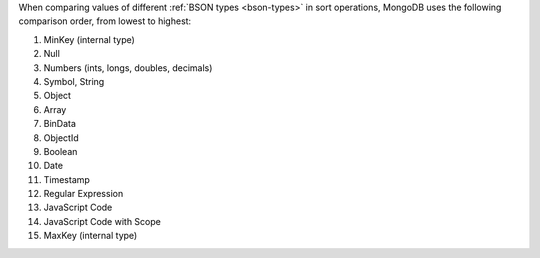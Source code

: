 When comparing values of different :ref:`BSON types <bson-types>` in
sort operations, MongoDB uses the following comparison order, from
lowest to highest:

#. MinKey (internal type)
#. Null
#. Numbers (ints, longs, doubles, decimals)
#. Symbol, String
#. Object
#. Array
#. BinData
#. ObjectId
#. Boolean
#. Date
#. Timestamp
#. Regular Expression
#. JavaScript Code
#. JavaScript Code with Scope
#. MaxKey (internal type)
